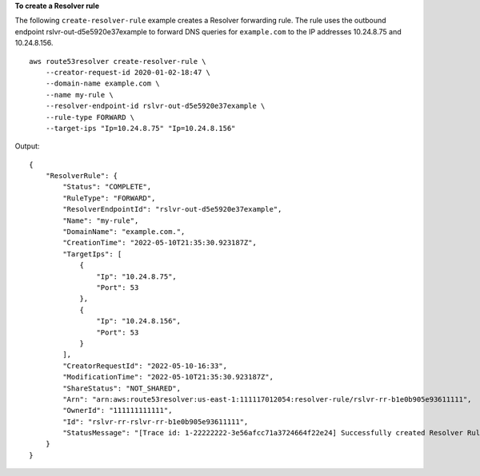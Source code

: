 **To create a Resolver rule**

The following ``create-resolver-rule`` example creates a Resolver forwarding rule. The rule uses the outbound endpoint rslvr-out-d5e5920e37example to forward DNS queries for ``example.com`` to the IP addresses 10.24.8.75 and 10.24.8.156. ::

    aws route53resolver create-resolver-rule \
        --creator-request-id 2020-01-02-18:47 \
        --domain-name example.com \
        --name my-rule \
        --resolver-endpoint-id rslvr-out-d5e5920e37example \
        --rule-type FORWARD \
        --target-ips "Ip=10.24.8.75" "Ip=10.24.8.156"

Output::

    {
        "ResolverRule": {
            "Status": "COMPLETE",
            "RuleType": "FORWARD",
            "ResolverEndpointId": "rslvr-out-d5e5920e37example",
            "Name": "my-rule",
            "DomainName": "example.com.",
            "CreationTime": "2022-05-10T21:35:30.923187Z",
            "TargetIps": [
                {
                    "Ip": "10.24.8.75",
                    "Port": 53
                },
                {
                    "Ip": "10.24.8.156",
                    "Port": 53
                }
            ],
            "CreatorRequestId": "2022-05-10-16:33",
            "ModificationTime": "2022-05-10T21:35:30.923187Z",
            "ShareStatus": "NOT_SHARED",
            "Arn": "arn:aws:route53resolver:us-east-1:111117012054:resolver-rule/rslvr-rr-b1e0b905e93611111",
            "OwnerId": "111111111111",
            "Id": "rslvr-rr-rslvr-rr-b1e0b905e93611111",
            "StatusMessage": "[Trace id: 1-22222222-3e56afcc71a3724664f22e24] Successfully created Resolver Rule."
        }
    }
